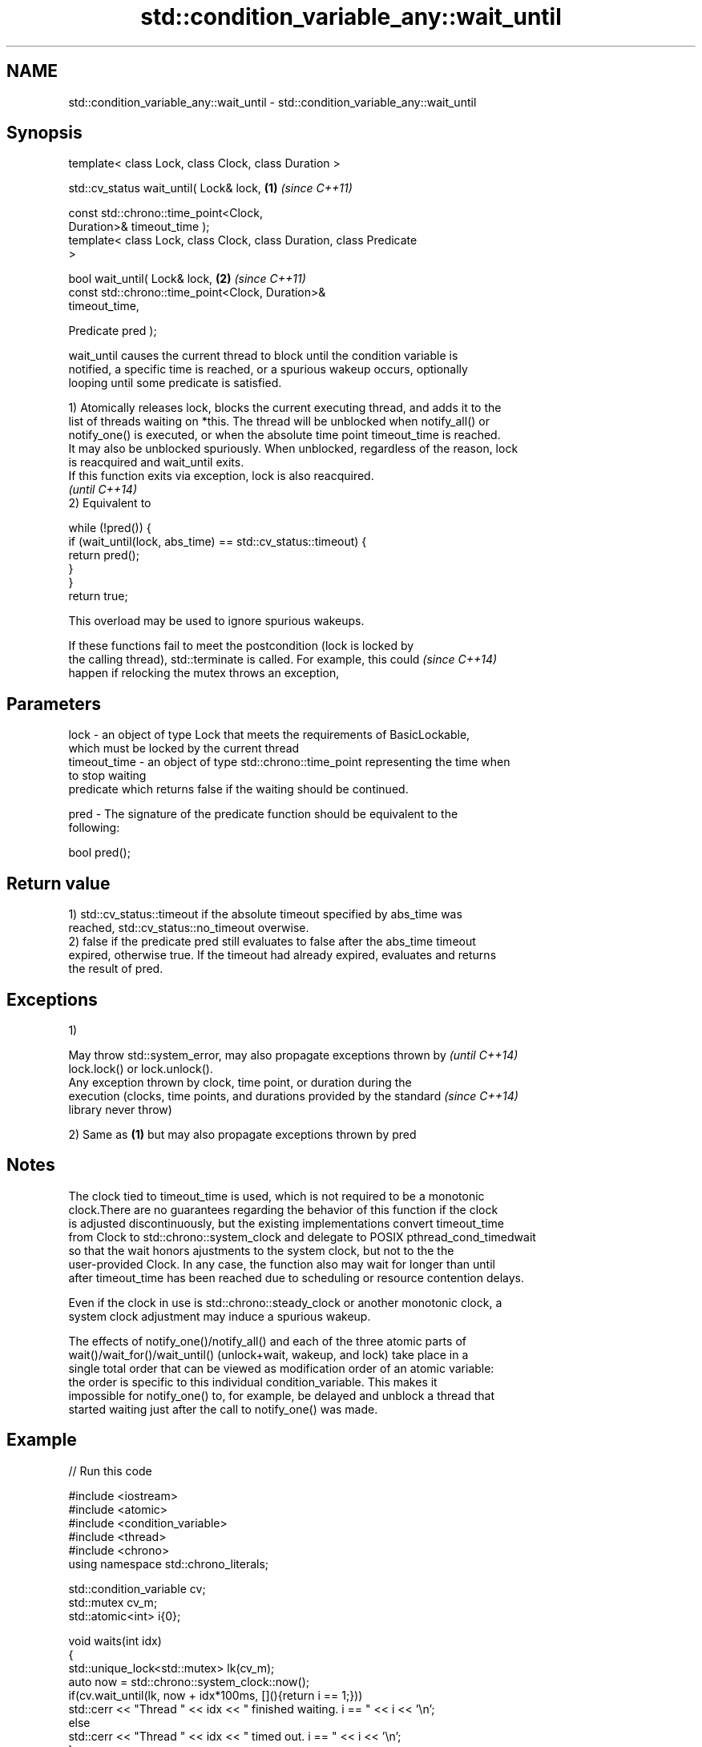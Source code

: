 .TH std::condition_variable_any::wait_until 3 "2018.03.28" "http://cppreference.com" "C++ Standard Libary"
.SH NAME
std::condition_variable_any::wait_until \- std::condition_variable_any::wait_until

.SH Synopsis
   template< class Lock, class Clock, class Duration >

   std::cv_status wait_until( Lock& lock,                             \fB(1)\fP \fI(since C++11)\fP

                              const std::chrono::time_point<Clock,
   Duration>& timeout_time );
   template< class Lock, class Clock, class Duration, class Predicate
   >

   bool wait_until( Lock& lock,                                       \fB(2)\fP \fI(since C++11)\fP
                    const std::chrono::time_point<Clock, Duration>&
   timeout_time,

                    Predicate pred );

   wait_until causes the current thread to block until the condition variable is
   notified, a specific time is reached, or a spurious wakeup occurs, optionally
   looping until some predicate is satisfied.

   1) Atomically releases lock, blocks the current executing thread, and adds it to the
   list of threads waiting on *this. The thread will be unblocked when notify_all() or
   notify_one() is executed, or when the absolute time point timeout_time is reached.
   It may also be unblocked spuriously. When unblocked, regardless of the reason, lock
   is reacquired and wait_until exits.
   If this function exits via exception, lock is also reacquired.
   \fI(until C++14)\fP
   2) Equivalent to

 while (!pred()) {
     if (wait_until(lock, abs_time) == std::cv_status::timeout) {
         return pred();
     }
 }
 return true;

   This overload may be used to ignore spurious wakeups.

   If these functions fail to meet the postcondition (lock is locked by
   the calling thread), std::terminate is called. For example, this could \fI(since C++14)\fP
   happen if relocking the mutex throws an exception,

.SH Parameters

   lock         - an object of type Lock that meets the requirements of BasicLockable,
                  which must be locked by the current thread
   timeout_time - an object of type std::chrono::time_point representing the time when
                  to stop waiting
                  predicate which returns false if the waiting should be continued.

   pred         - The signature of the predicate function should be equivalent to the
                  following:

                   bool pred();

.SH Return value

   1) std::cv_status::timeout if the absolute timeout specified by abs_time was
   reached, std::cv_status::no_timeout overwise.
   2) false if the predicate pred still evaluates to false after the abs_time timeout
   expired, otherwise true. If the timeout had already expired, evaluates and returns
   the result of pred.

.SH Exceptions

   1)

   May throw std::system_error, may also propagate exceptions thrown by   \fI(until C++14)\fP
   lock.lock() or lock.unlock().
   Any exception thrown by clock, time point, or duration during the
   execution (clocks, time points, and durations provided by the standard \fI(since C++14)\fP
   library never throw)

   2) Same as \fB(1)\fP but may also propagate exceptions thrown by pred

.SH Notes

   The clock tied to timeout_time is used, which is not required to be a monotonic
   clock.There are no guarantees regarding the behavior of this function if the clock
   is adjusted discontinuously, but the existing implementations convert timeout_time
   from Clock to std::chrono::system_clock and delegate to POSIX pthread_cond_timedwait
   so that the wait honors ajustments to the system clock, but not to the the
   user-provided Clock. In any case, the function also may wait for longer than until
   after timeout_time has been reached due to scheduling or resource contention delays.

   Even if the clock in use is std::chrono::steady_clock or another monotonic clock, a
   system clock adjustment may induce a spurious wakeup.

   The effects of notify_one()/notify_all() and each of the three atomic parts of
   wait()/wait_for()/wait_until() (unlock+wait, wakeup, and lock) take place in a
   single total order that can be viewed as modification order of an atomic variable:
   the order is specific to this individual condition_variable. This makes it
   impossible for notify_one() to, for example, be delayed and unblock a thread that
   started waiting just after the call to notify_one() was made.

.SH Example

   
// Run this code

 #include <iostream>
 #include <atomic>
 #include <condition_variable>
 #include <thread>
 #include <chrono>
 using namespace std::chrono_literals;
  
 std::condition_variable cv;
 std::mutex cv_m;
 std::atomic<int> i{0};
  
 void waits(int idx)
 {
     std::unique_lock<std::mutex> lk(cv_m);
     auto now = std::chrono::system_clock::now();
     if(cv.wait_until(lk, now + idx*100ms, [](){return i == 1;}))
         std::cerr << "Thread " << idx << " finished waiting. i == " << i << '\\n';
     else
         std::cerr << "Thread " << idx << " timed out. i == " << i << '\\n';
 }
  
 void signals()
 {
     std::this_thread::sleep_for(120ms);
     std::cerr << "Notifying...\\n";
     cv.notify_all();
     std::this_thread::sleep_for(100ms);
     i = 1;
     std::cerr << "Notifying again...\\n";
     cv.notify_all();
 }
  
 int main()
 {
     std::thread t1(waits, 1), t2(waits, 2), t3(waits, 3), t4(signals);
     t1.join();
     t2.join();
     t3.join();
     t4.join();
 }

.SH Possible output:

 Thread 1 timed out. i == 0
 Notifying...
 Thread 2 timed out. i == 0
 Notifying again...
 Thread 3 finished waiting. i == 1

.SH See also

   wait     blocks the current thread until the condition variable is woken up
            \fI(public member function)\fP 
            blocks the current thread until the condition variable is woken up or after
   wait_for the specified timeout duration
            \fI(public member function)\fP 
   C documentation for
   cnd_timedwait

   Hidden category:

     * Pages with unreviewed LWG DR marker
